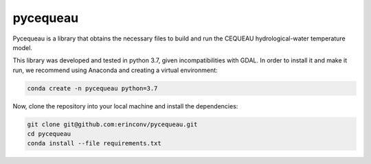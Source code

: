 pycequeau
=======================================

Pycequeau is a library that obtains the necessary files to build and run the CEQUEAU hydrological-water temperature model.

This library was developed and tested in python 3.7, given incompatibilities with GDAL. In order to install it and make it run, we recommend using Anaconda and creating a virtual environment:

.. code-block:: bash
    
    conda create -n pycequeau python=3.7


Now, clone the repository into your local machine and install the dependencies:

.. code-block:: bash
    
    git clone git@github.com:erinconv/pycequeau.git
    cd pycequeau
    conda install --file requirements.txt